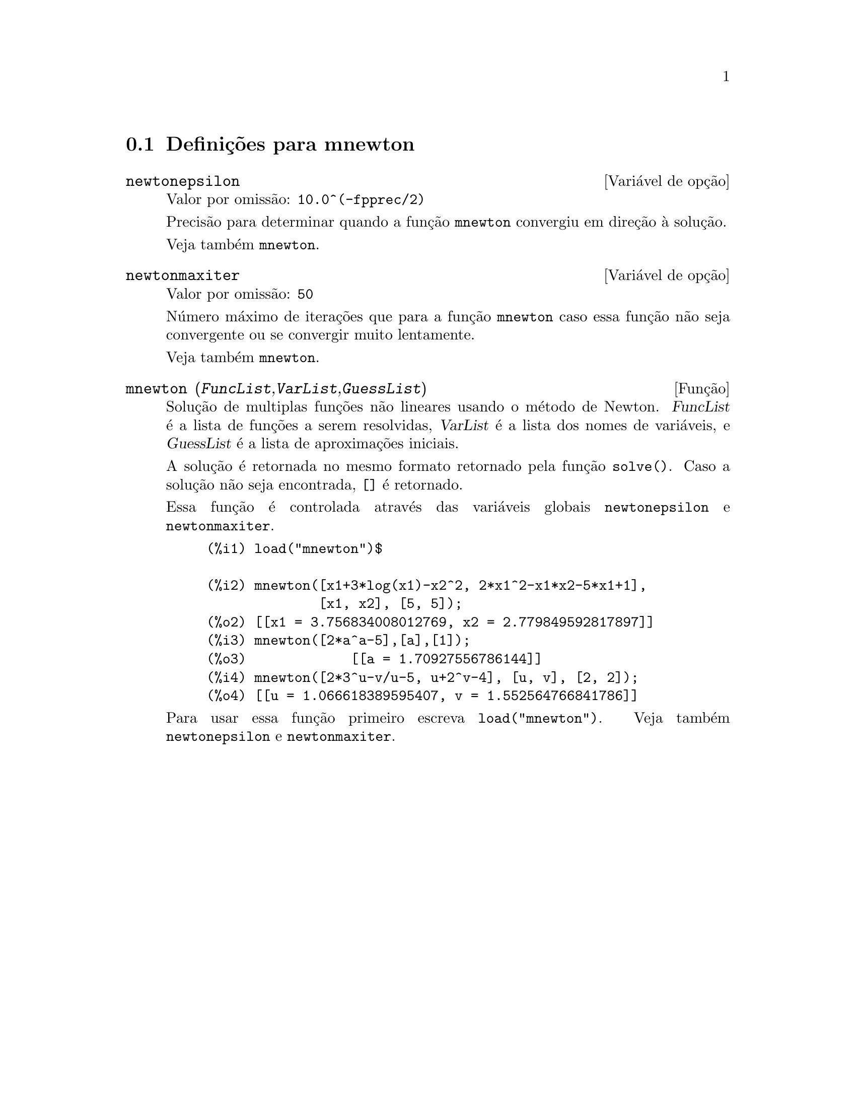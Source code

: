 @c /mnewton.texi/1.2/Mon May 15 07:54:51 2006//
@menu
* Defini@,{c}@~oes para mnewton::
@end menu

@node Defini@,{c}@~oes para mnewton,  , mnewton, mnewton
@section Defini@,{c}@~oes para mnewton

@defvr {Vari@'avel de op@,{c}@~ao} newtonepsilon
Valor por omiss@~ao: @code{10.0^(-fpprec/2)}

Precis@~ao para determinar quando a fun@,{c}@~ao @code{mnewton} convergiu em dire@,{c}@~ao @`a solu@,{c}@~ao.

Veja tamb@'em @code{mnewton}.
@end defvr


@defvr {Vari@'avel de op@,{c}@~ao} newtonmaxiter
Valor por omiss@~ao: @code{50}

N@'umero m@'aximo de itera@,{c}@~oes que para a fun@,{c}@~ao @code{mnewton}
caso essa fun@,{c}@~ao n@~ao seja convergente ou se convergir muito lentamente.

Veja tamb@'em @code{mnewton}.
@end defvr

@deffn {Fun@,{c}@~ao} mnewton (@var{FuncList},@var{VarList},@var{GuessList})
Solu@,{c}@~ao de multiplas fun@,{c}@~oes n@~ao lineares usando o m@'etodo de Newton.
@var{FuncList} @'e a lista de fun@,{c}@~oes a serem resolvidas,
@var{VarList} @'e a lista dos nomes de vari@'aveis, e
@var{GuessList} @'e a lista de aproxima@,{c}@~oes iniciais.

A solu@,{c}@~ao @'e retornada no mesmo formato retornado pela fun@,{c}@~ao @code{solve()}.
Caso a solu@,{c}@~ao n@~ao seja encontrada, @code{[]} @'e retornado.

Essa fun@,{c}@~ao @'e controlada atrav@'es das vari@'aveis globais @code{newtonepsilon} e @code{newtonmaxiter}.

@example
(%i1) load("mnewton")$

(%i2) mnewton([x1+3*log(x1)-x2^2, 2*x1^2-x1*x2-5*x1+1],
              [x1, x2], [5, 5]);
(%o2) [[x1 = 3.756834008012769, x2 = 2.779849592817897]]
(%i3) mnewton([2*a^a-5],[a],[1]);
(%o3)             [[a = 1.70927556786144]]
(%i4) mnewton([2*3^u-v/u-5, u+2^v-4], [u, v], [2, 2]);
(%o4) [[u = 1.066618389595407, v = 1.552564766841786]]
@end example

Para usar essa fun@,{c}@~ao primeiro escreva @code{load("mnewton")}. Veja tamb@'em @code{newtonepsilon} e @code{newtonmaxiter}.
@end deffn

